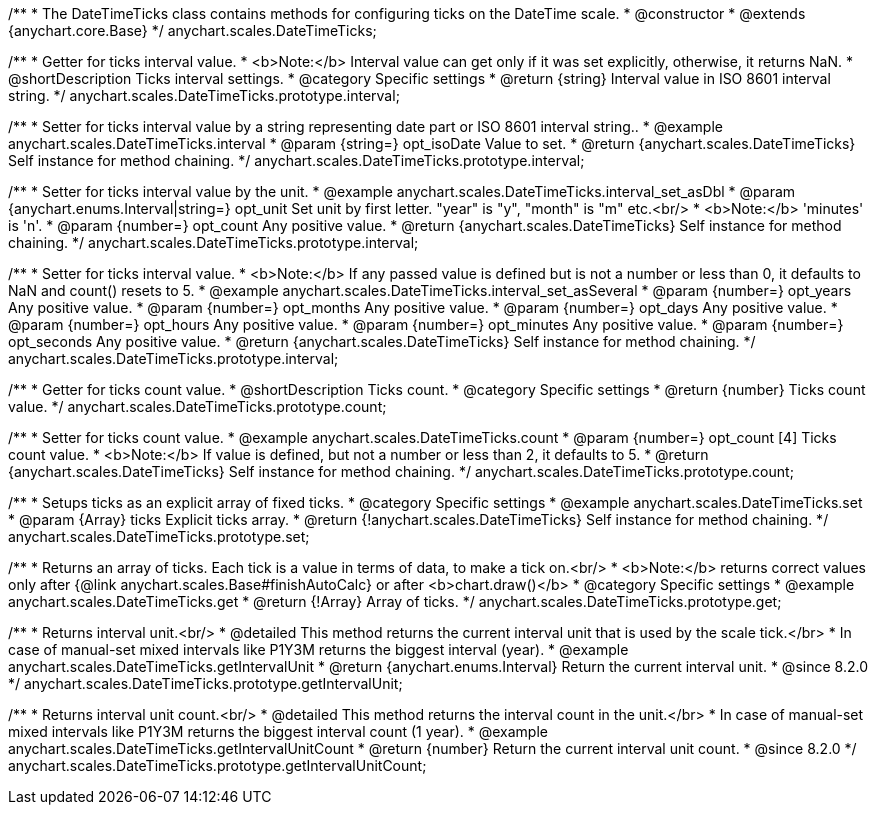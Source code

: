 /**
 * The DateTimeTicks class contains methods for configuring ticks on the DateTime scale.
 * @constructor
 * @extends {anychart.core.Base}
 */
anychart.scales.DateTimeTicks;


//----------------------------------------------------------------------------------------------------------------------
//
//  anychart.scales.DateTimeTicks.prototype.interval
//
//----------------------------------------------------------------------------------------------------------------------

/**
 * Getter for ticks interval value.
 * <b>Note:</b> Interval value can get only if it was set explicitly, otherwise, it returns NaN.
 * @shortDescription Ticks interval settings.
 * @category Specific settings
 * @return {string} Interval value in ISO 8601 interval string.
 */
anychart.scales.DateTimeTicks.prototype.interval;

/**
 * Setter for ticks interval value by a string representing date part or ISO 8601 interval string..
 * @example anychart.scales.DateTimeTicks.interval
 * @param {string=} opt_isoDate Value to set.
 * @return {anychart.scales.DateTimeTicks} Self instance for method chaining.
 */
anychart.scales.DateTimeTicks.prototype.interval;

/**
 * Setter for ticks interval value by the unit.
 * @example anychart.scales.DateTimeTicks.interval_set_asDbl
 * @param {anychart.enums.Interval|string=} opt_unit Set unit by first letter. "year" is "y", "month" is "m" etc.<br/>
 * <b>Note:</b> 'minutes' is 'n'.
 * @param {number=} opt_count Any positive value.
 * @return {anychart.scales.DateTimeTicks} Self instance for method chaining.
 */
anychart.scales.DateTimeTicks.prototype.interval;

/**
 * Setter for ticks interval value.
 * <b>Note:</b> If any passed value is defined but is not a number or less than 0, it defaults to NaN and count() resets to 5.
 * @example anychart.scales.DateTimeTicks.interval_set_asSeveral
 * @param {number=} opt_years Any positive value.
 * @param {number=} opt_months Any positive value.
 * @param {number=} opt_days Any positive value.
 * @param {number=} opt_hours Any positive value.
 * @param {number=} opt_minutes Any positive value.
 * @param {number=} opt_seconds Any positive value.
 * @return {anychart.scales.DateTimeTicks} Self instance for method chaining.
 */
anychart.scales.DateTimeTicks.prototype.interval;


//----------------------------------------------------------------------------------------------------------------------
//
//  anychart.scales.DateTimeTicks.prototype.count
//
//----------------------------------------------------------------------------------------------------------------------

/**
 * Getter for ticks count value.
 * @shortDescription Ticks count.
 * @category Specific settings
 * @return {number} Ticks count value.
 */
anychart.scales.DateTimeTicks.prototype.count;

/**
 * Setter for ticks count value.
 * @example anychart.scales.DateTimeTicks.count
 * @param {number=} opt_count [4] Ticks count value.
 * <b>Note:</b> If value is defined, but not a number or less than 2, it defaults to 5.
 * @return {anychart.scales.DateTimeTicks} Self instance for method chaining.
 */
anychart.scales.DateTimeTicks.prototype.count;


//----------------------------------------------------------------------------------------------------------------------
//
//  anychart.scales.DateTimeTicks.prototype.set
//
//----------------------------------------------------------------------------------------------------------------------

/**
 * Setups ticks as an explicit array of fixed ticks.
 * @category Specific settings
 * @example anychart.scales.DateTimeTicks.set
 * @param {Array} ticks Explicit ticks array.
 * @return {!anychart.scales.DateTimeTicks} Self instance for method chaining.
 */
anychart.scales.DateTimeTicks.prototype.set;


//----------------------------------------------------------------------------------------------------------------------
//
//  anychart.scales.DateTimeTicks.prototype.get
//
//----------------------------------------------------------------------------------------------------------------------

/**
 * Returns an array of ticks. Each tick is a value in terms of data, to make a tick on.<br/>
 * <b>Note:</b> returns correct values only after {@link anychart.scales.Base#finishAutoCalc} or after <b>chart.draw()</b>
 * @category Specific settings
 * @example anychart.scales.DateTimeTicks.get
 * @return {!Array} Array of ticks.
 */
anychart.scales.DateTimeTicks.prototype.get;

//----------------------------------------------------------------------------------------------------------------------
//
//  anychart.scales.DateTimeTicks.prototype.getIntervalUnit
//
//----------------------------------------------------------------------------------------------------------------------

/**
 * Returns interval unit.<br/>
 * @detailed This method returns the current interval unit that is used by the scale tick.</br>
 * In case of manual-set mixed intervals like P1Y3M returns the biggest interval (year).
 * @example anychart.scales.DateTimeTicks.getIntervalUnit
 * @return {anychart.enums.Interval} Return the current interval unit.
 * @since 8.2.0
 */
anychart.scales.DateTimeTicks.prototype.getIntervalUnit;

//----------------------------------------------------------------------------------------------------------------------
//
//  anychart.scales.DateTimeTicks.prototype.getIntervalUnitCount
//
//----------------------------------------------------------------------------------------------------------------------

/**
 * Returns interval unit count.<br/>
 * @detailed This method returns the interval count in the unit.</br>
 * In case of manual-set mixed intervals like P1Y3M returns the biggest interval count (1 year).
 * @example anychart.scales.DateTimeTicks.getIntervalUnitCount
 * @return {number} Return the current interval unit count.
 * @since 8.2.0
 */
anychart.scales.DateTimeTicks.prototype.getIntervalUnitCount;